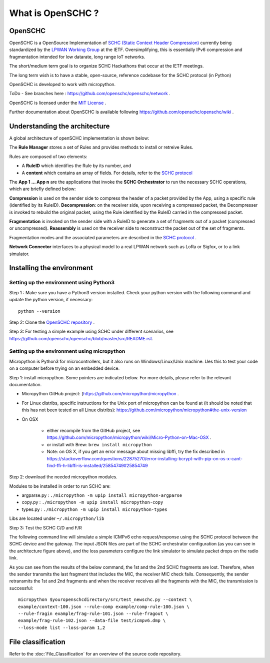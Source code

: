 What is OpenSCHC ?
==================

OpenSCHC
--------

OpenSCHC is a OpenSource Implementation of `SCHC (Static Context Header Compression) <https://datatracker.ietf.org/doc/draft-ietf-lpwan-ipv6-static-context-hc/>`_ currently being standardized by the `LPWAN Working Group <https://tools.ietf.org/wg/lpwan/>`_ at the IETF. Oversimplifying, this is essentially IPv6 compression and fragmentation intended for low datarate, long range IoT networks.

The short/medium term goal is to organize SCHC Hackathons that occur at the IETF meetings.

The long term wish is to have a stable, open-source, reference codebase for the SCHC protocol (in Python)

OpenSCHC is developed to work with micropython.

ToDo - See branches here : `https://github.com/openschc/openschc/network <https://github.com/openschc/openschc/network>`_ .

OpenSCHC is licensed under the `MIT License <https://github.com/openschc/openschc/blob/master/LICENSE>`_ .

Further documentation about OpenSCHC is available following `https://github.com/openschc/openschc/wiki <https://github.com/openschc/openschc/wiki>`_ .

Understanding the architecture
------------------------------

A global architecture of openSCHC implementation is shown below:

.. image:: _static/openSCHC_arch.png
   :alt: OpenSCHC Architecture

The **Rule Manager** stores a set of Rules and provides methods to install or retreive Rules.

Rules are composed of two elements:

* A **RuleID** which identifies the Rule by its number, and
* A **content** which contains an array of fields. For details, refer to the `SCHC protocol <https://datatracker.ietf.org/doc/draft-ietf-lpwan-ipv6-static-context-hc/?include_text=1>`_

The **App 1 ... App n** are the applications that invoke the **SCHC Orchestrator** to run the necessary SCHC operations, which are briefly defined below:

**Compression** is used on the sender side to compress the header of a packet provided by the App, using a specific rule (identified by its RuleID).
**Decompression**: on the receiver side, upon receiving a compressed packet, the Decompresser is invoked to rebuild the original packet, using the Rule identified by the RuleID carried in the compressed packet.

**Fragmentation** is invoked on the sender side with a RuleID to generate a set of fragments out of a packet (compressed or uncompressed).
**Reassembly** is used on the receiver side to reconstruct the packet out of the set of fragments.

Fragmentation modes and the associated parameters are described in the `SCHC protocol <https://datatracker.ietf.org/doc/draft-ietf-lpwan-ipv6-static-context-hc/?include_text=1>`_ .

**Network Connector** interfaces to a physical model to a real LPWAN network such as LoRa or Sigfox,
or to a link simulator.

Installing the environment
--------------------------

Setting up the environment using Python3
++++++++++++++++++++++++++++++++++++++++

Step 1 : Make sure you have a Python3 version installed. Check your python version with the following command and update the python version, if necessary::

   python --version

Step 2: Clone the `OpenSCHC repository <https://github.com/openschc/openschc>`_ .

Step 3: For testing a simple example using SCHC under different scenarios, see `https://github.com/openschc/openschc/blob/master/src/README.rst <https://github.com/openschc/openschc/blob/master/src/README.md>`_.

Setting up the environment using micropython
++++++++++++++++++++++++++++++++++++++++++++

Micropython is Python3 for microcontrollers, but it also runs on Windows/Linux/Unix machine. Ues this to test your code on a computer before trying on an embedded device.

Step 1: install micropython. Some pointers are indicated below. For more details, please refer to the relevant documentation.

* Micropython GitHub project: (`https://github.com/micropython/micropython <https://github.com/micropython/micropython>`_ .
* For Linux distribs, specific instructions for the Unix port of micropython can be found at (it should be noted that this has not been tested on all Linux distribs): `https://github.com/micropython/micropython#the-unix-version <https://github.com/micropython/micropython#the-unix-version>`_
* On OSX

   * either recompile from the GitHub project, see `https://github.com/micropython/micropython/wiki/Micro-Python-on-Mac-OSX <https://github.com/micropython/micropython/wiki/Micro-Python-on-Mac-OSX>`_ .
   * or install with Brew: ``brew install micropython``
   * Note: on OS X, if you get an error message about missing libffi, try the fix described in `https://stackoverflow.com/questions/22875270/error-installing-bcrypt-with-pip-on-os-x-cant-find-ffi-h-libffi-is-installed/25854749#25854749 <https://stackoverflow.com/questions/22875270/error-installing-bcrypt-with-pip-on-os-x-cant-find-ffi-h-libffi-is-installed/25854749#25854749>`_

Step 2: download the needed micropython modules.

Modules to be installed in order to run SCHC are:

* argparse.py : ``./micropython -m upip install micropython-argparse``
* copy.py : ``./micropython -m upip install micropython-copy``
* types.py : ``./micropython -m upip install micropython-types``

Libs are located under ``~/.micropython/lib``

Step 3: Test the SCHC C/D and F/R

The following command line will simulate a simple ICMPv6 echo request/response using the SCHC protocol between the SCHC device and the gateway. The input JSON files are part of the SCHC orchestrator configuration (as you can see in the architecture figure above), and the loss parameters configure the link simulator to simulate packet drops on the radio link.

As you can see from the results of the below command, the 1st and the 2nd SCHC fragments are lost. Therefore, when the sender transmits the last fragment that includes the MIC, the receiver MIC check fails.
Consequently, the sender retransmits the 1st and 2nd fragments and when the receiver receives all the fragments with the MIC, the transmission is successful::

   micropython $youropenschcdirectory/src/test_newschc.py --context \
   example/context-100.json --rule-comp example/comp-rule-100.json \
   --rule-fragin example/frag-rule-101.json --rule-fragout \
   example/frag-rule-102.json --data-file test/icmpv6.dmp \
   --loss-mode list --loss-param 1,2


File classification
-------------------

Refer to the :doc:`File_Classification` for an overview of the source code repository.

